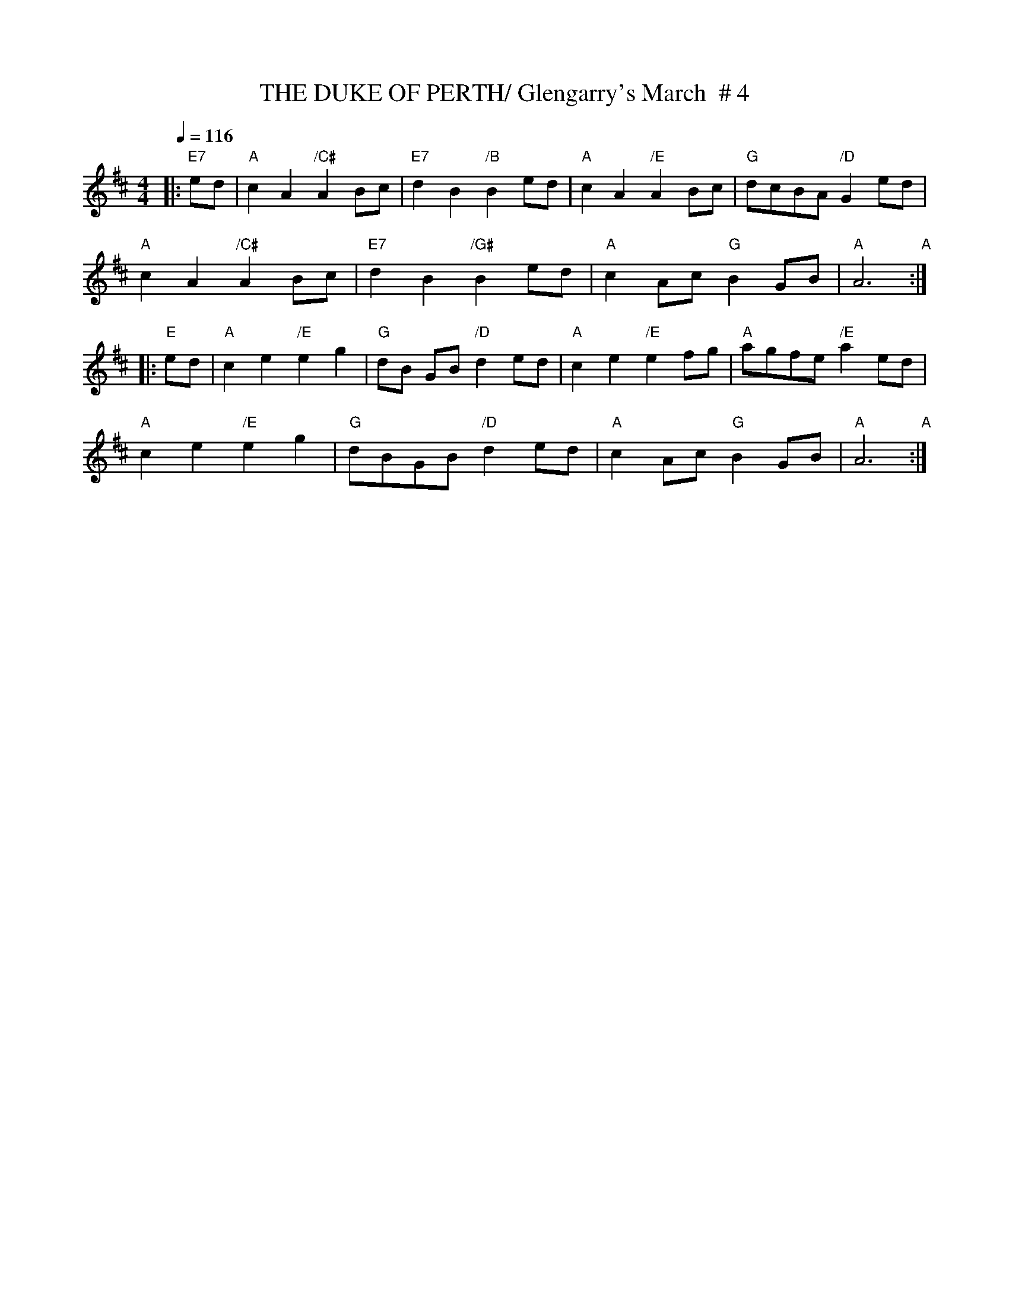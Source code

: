 X:22
T:THE DUKE OF PERTH/ Glengarry's March  # 4
M:4/4
L:1/4
Q:116
R:REEL
K:D
|:"E7"e/2d/2 | "A"cA "/C#"AB/2c/2|"E7"dB "/B"Be/2d/2|"A"cA "/E"AB/2c/2|"G"d/2c/2B/2A/2 "/D" Ge/2d/2|!
"A"cA  "/C#" AB/2c/2|"E7"dB "/G#" Be/2d/2|"A"cA/2c/2 "G"B G/2B/2|"A" A3"A" :|!
|:"E" e/2d/2 |"A"ce"/E"  e g |"G" d/2B/2 G/2B/2 "/D" de/2d/2 | "A"ce "/E"ef/2g/2 |"A"a/2g/2f/2e/2 "/E"ae/2d/2|!
"A"ce "/E"e g | "G"d/2B/2G/2B/2 "/D"de/2d/2|"A"cA/2c/2 "G"B G/2B/2|"A"A3"A" :|
